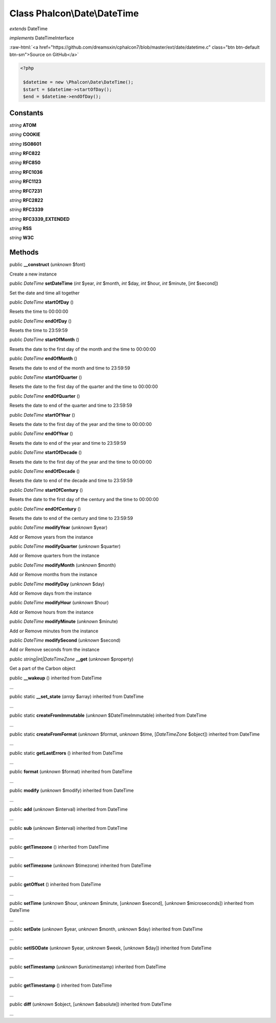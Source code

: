 Class **Phalcon\\Date\\DateTime**
=================================

*extends* DateTime

*implements* DateTimeInterface

.. role:: raw-html(raw)
   :format: html

:raw-html:`<a href="https://github.com/dreamsxin/cphalcon7/blob/master/ext/date/datetime.c" class="btn btn-default btn-sm">Source on GitHub</a>`


.. code-block:: php

    <?php

     $datetime = new \Phalcon\Date\DateTime();
     $start = $datetime->startOfDay();
     $end = $datetime->endOfDay();



Constants
---------

*string* **ATOM**

*string* **COOKIE**

*string* **ISO8601**

*string* **RFC822**

*string* **RFC850**

*string* **RFC1036**

*string* **RFC1123**

*string* **RFC7231**

*string* **RFC2822**

*string* **RFC3339**

*string* **RFC3339_EXTENDED**

*string* **RSS**

*string* **W3C**

Methods
-------

public  **__construct** (*unknown* $font)

Create a new instance



public *\DateTime*  **setDateTime** (*int* $year, *int* $month, *int* $day, *int* $hour, *int* $minute, [*int* $second])

Set the date and time all together



public *\DateTime*  **startOfDay** ()

Resets the time to 00:00:00



public *\DateTime*  **endOfDay** ()

Resets the time to 23:59:59



public *\DateTime*  **startOfMonth** ()

Resets the date to the first day of the month and the time to 00:00:00



public *\DateTime*  **endOfMonth** ()

Resets the date to end of the month and time to 23:59:59



public *\DateTime*  **startOfQuarter** ()

Resets the date to the first day of the quarter and the time to 00:00:00



public *\DateTime*  **endOfQuarter** ()

Resets the date to end of the quarter and time to 23:59:59



public *\DateTime*  **startOfYear** ()

Resets the date to the first day of the year and the time to 00:00:00



public *\DateTime*  **endOfYear** ()

Resets the date to end of the year and time to 23:59:59



public *\DateTime*  **startOfDecade** ()

Resets the date to the first day of the year and the time to 00:00:00



public *\DateTime*  **endOfDecade** ()

Resets the date to end of the decade and time to 23:59:59



public *\DateTime*  **startOfCentury** ()

Resets the date to the first day of the century and the time to 00:00:00



public *\DateTime*  **endOfCentury** ()

Resets the date to end of the century and time to 23:59:59



public *\DateTime*  **modifyYear** (*unknown* $year)

Add or Remove years from the instance



public *\DateTime*  **modifyQuarter** (*unknown* $quarter)

Add or Remove quarters from the instance



public *\DateTime*  **modifyMonth** (*unknown* $month)

Add or Remove months from the instance



public *\DateTime*  **modifyDay** (*unknown* $day)

Add or Remove days from the instance



public *\DateTime*  **modifyHour** (*unknown* $hour)

Add or Remove hours from the instance



public *\DateTime*  **modifyMinute** (*unknown* $minute)

Add or Remove minutes from the instance



public *\DateTime*  **modifySecond** (*unknown* $second)

Add or Remove seconds from the instance



public *string|int|\DateTimeZone*  **__get** (*unknown* $property)

Get a part of the Carbon object



public  **__wakeup** () inherited from DateTime

...


public static  **__set_state** (*array* $array) inherited from DateTime

...


public static  **createFromImmutable** (*unknown* $DateTimeImmutable) inherited from DateTime

...


public static  **createFromFormat** (*unknown* $format, *unknown* $time, [*DateTimeZone* $object]) inherited from DateTime

...


public static  **getLastErrors** () inherited from DateTime

...


public  **format** (*unknown* $format) inherited from DateTime

...


public  **modify** (*unknown* $modify) inherited from DateTime

...


public  **add** (*unknown* $interval) inherited from DateTime

...


public  **sub** (*unknown* $interval) inherited from DateTime

...


public  **getTimezone** () inherited from DateTime

...


public  **setTimezone** (*unknown* $timezone) inherited from DateTime

...


public  **getOffset** () inherited from DateTime

...


public  **setTime** (*unknown* $hour, *unknown* $minute, [*unknown* $second], [*unknown* $microseconds]) inherited from DateTime

...


public  **setDate** (*unknown* $year, *unknown* $month, *unknown* $day) inherited from DateTime

...


public  **setISODate** (*unknown* $year, *unknown* $week, [*unknown* $day]) inherited from DateTime

...


public  **setTimestamp** (*unknown* $unixtimestamp) inherited from DateTime

...


public  **getTimestamp** () inherited from DateTime

...


public  **diff** (*unknown* $object, [*unknown* $absolute]) inherited from DateTime

...


